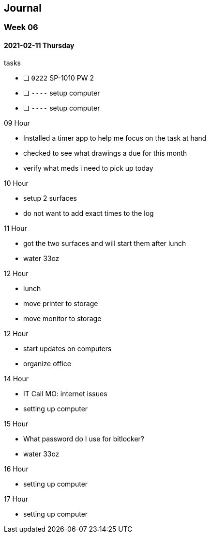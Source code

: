 == Journal

=== Week 0{counter:week:6}

==== 2021-02-11 Thursday

.tasks
- [ ] `0222` SP-1010 PW 2 
- [ ] `----` setup computer
- [ ] `----` setup computer

.0{counter:hour:9} Hour
- Installed a timer app to help me focus on the task at hand
- checked to see what drawings a due for this month
- verify what meds i need to pick up today

.10 Hour
- setup 2 surfaces
- do not want to add exact times to the log

.11 Hour
- got the two surfaces and will start them after lunch
- water 33oz

.12 Hour
- lunch
- move printer to storage
- move monitor to storage

.12 Hour
- start updates on computers
- organize office

.14 Hour
- IT Call MO: internet issues
- setting up computer

.15 Hour
- What password do I use for bitlocker?
- water 33oz

.16 Hour
- setting up computer

.17 Hour
- setting up computer
